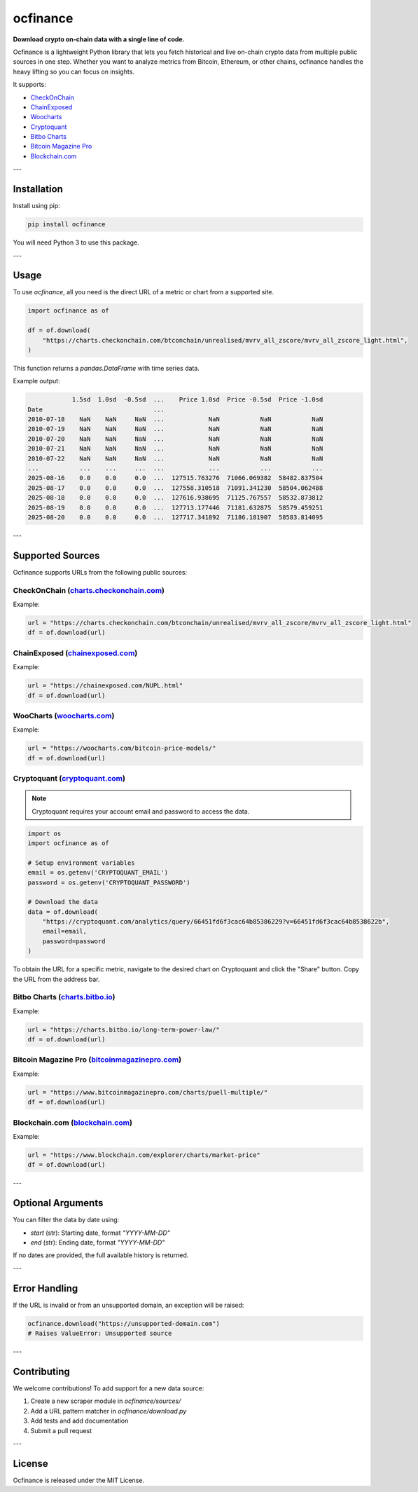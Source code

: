 ==================
ocfinance
==================

**Download crypto on-chain data with a single line of code.**

.. image:: https://github.com/dhruvan2006/ocfinance/actions/workflows/release.yml/badge.svg
    :target: https://github.com/dhruvan2006/ocfinance/actions/workflows/release.yml

.. image:: https://github.com/dhruvan2006/ocfinance/actions/workflows/tests.yml/badge.svg
    :target: https://github.com/dhruvan2006/ocfinance/actions/workflows/tests.yml

.. image:: https://img.shields.io/pypi/v/ocfinance
    :target: https://pypi.org/project/ocfinance/

.. image:: https://static.pepy.tech/badge/ocfinance
    :target: https://pypi.org/project/ocfinance/

.. image:: https://img.shields.io/github/license/dhruvan2006/ocfinance
    :target: https://github.com/dhruvan2006/ocfinance

Ocfinance is a lightweight Python library that lets you fetch historical and live on-chain crypto data
from multiple public sources in one step. Whether you want to analyze metrics from Bitcoin, Ethereum,
or other chains, ocfinance handles the heavy lifting so you can focus on insights.

It supports:

- `CheckOnChain <https://charts.checkonchain.com/>`__
- `ChainExposed <https://chainexposed.com/>`__
- `Woocharts <https://woocharts.com/>`__
- `Cryptoquant <https://cryptoquant.com/>`__
- `Bitbo Charts <https://charts.bitbo.io/index/>`__
- `Bitcoin Magazine Pro <https://www.bitcoinmagazinepro.com>`__
- `Blockchain.com <https://www.blockchain.com/explorer/charts/>`__

---

Installation
============

Install using pip:

.. code-block:: bash

    pip install ocfinance

You will need Python 3 to use this package.

---

Usage
=====

To use `ocfinance`, all you need is the direct URL of a metric or chart from a supported site.

.. code-block:: python

    import ocfinance as of

    df = of.download(
        "https://charts.checkonchain.com/btconchain/unrealised/mvrv_all_zscore/mvrv_all_zscore_light.html",
    )

This function returns a `pandas.DataFrame` with time series data.

Example output:

.. code-block:: text

                1.5sd  1.0sd  -0.5sd  ...    Price 1.0sd  Price -0.5sd  Price -1.0sd
    Date                              ...
    2010-07-18    NaN    NaN     NaN  ...            NaN           NaN           NaN
    2010-07-19    NaN    NaN     NaN  ...            NaN           NaN           NaN
    2010-07-20    NaN    NaN     NaN  ...            NaN           NaN           NaN
    2010-07-21    NaN    NaN     NaN  ...            NaN           NaN           NaN
    2010-07-22    NaN    NaN     NaN  ...            NaN           NaN           NaN
    ...           ...    ...     ...  ...            ...           ...           ...
    2025-08-16    0.0    0.0     0.0  ...  127515.763276  71066.069382  58482.837504
    2025-08-17    0.0    0.0     0.0  ...  127558.310518  71091.341230  58504.062488
    2025-08-18    0.0    0.0     0.0  ...  127616.938695  71125.767557  58532.873812
    2025-08-19    0.0    0.0     0.0  ...  127713.177446  71181.632875  58579.459251
    2025-08-20    0.0    0.0     0.0  ...  127717.341892  71186.181907  58583.814095

---

Supported Sources
=================

Ocfinance supports URLs from the following public sources:

CheckOnChain (`charts.checkonchain.com <https://charts.checkonchain.com>`__)
----------------------------------------------------------------------------

Example:

.. code-block:: python

    url = "https://charts.checkonchain.com/btconchain/unrealised/mvrv_all_zscore/mvrv_all_zscore_light.html"
    df = of.download(url)

ChainExposed (`chainexposed.com <https://chainexposed.com/>`__)
---------------------------------------------------------------

Example:

.. code-block:: python

    url = "https://chainexposed.com/NUPL.html"
    df = of.download(url)

WooCharts (`woocharts.com <https://woocharts.com/>`__)
------------------------------------------------------

Example:

.. code-block:: python

    url = "https://woocharts.com/bitcoin-price-models/"
    df = of.download(url)

Cryptoquant (`cryptoquant.com <https://cryptoquant.com/>`__)
------------------------------------------------------------

.. note:: Cryptoquant requires your account email and password to access the data.

.. code-block:: python

    import os
    import ocfinance as of

    # Setup environment variables
    email = os.getenv('CRYPTOQUANT_EMAIL')
    password = os.getenv('CRYPTOQUANT_PASSWORD')

    # Download the data
    data = of.download(
        "https://cryptoquant.com/analytics/query/66451fd6f3cac64b85386229?v=66451fd6f3cac64b8538622b",
        email=email,
        password=password
    )

To obtain the URL for a specific metric, navigate to the desired chart on Cryptoquant and click the "Share" button.
Copy the URL from the address bar.

.. image:: ../assets/cryptoquant_step1.png
.. image:: ../assets/cryptoquant_step2.png

Bitbo Charts (`charts.bitbo.io <https://charts.bitbo.io/index/>`__)
-------------------------------------------------------------------

Example:

.. code-block:: python

    url = "https://charts.bitbo.io/long-term-power-law/"
    df = of.download(url)

Bitcoin Magazine Pro (`bitcoinmagazinepro.com <https://www.bitcoinmagazinepro.com>`__)
--------------------------------------------------------------------------------------

Example:

.. code-block:: python

    url = "https://www.bitcoinmagazinepro.com/charts/puell-multiple/"
    df = of.download(url)

Blockchain.com (`blockchain.com <https://www.blockchain.com/explorer/charts/>`__)
---------------------------------------------------------------------------------

Example:

.. code-block:: python

    url = "https://www.blockchain.com/explorer/charts/market-price"
    df = of.download(url)

---

Optional Arguments
==================

You can filter the data by date using:

- `start` (str): Starting date, format `"YYYY-MM-DD"`
- `end` (str): Ending date, format `"YYYY-MM-DD"`

If no dates are provided, the full available history is returned.

---

Error Handling
==============

If the URL is invalid or from an unsupported domain, an exception will be raised:

.. code-block:: python

    ocfinance.download("https://unsupported-domain.com")
    # Raises ValueError: Unsupported source

---

Contributing
============

We welcome contributions! To add support for a new data source:

1. Create a new scraper module in `ocfinance/sources/`
2. Add a URL pattern matcher in `ocfinance/download.py`
3. Add tests and add documentation
4. Submit a pull request

---

License
=======

Ocfinance is released under the MIT License.
